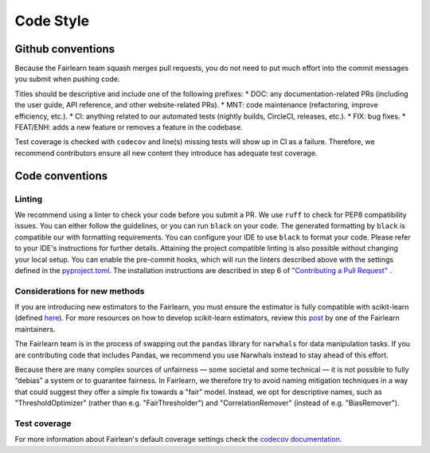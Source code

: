 .. _code_style:

Code Style
==========

Github conventions
------------------

Because the Fairlearn team squash merges pull requests, you do not need to put
much effort into the commit messages you submit when pushing code.

Titles should be descriptive and include one of the following prefixes:
* DOC: any documentation-related PRs (including the user guide, API reference, and other
website-related PRs).
* MNT: code maintenance (refactoring, improve efficiency, etc.).
* CI: anything related to our automated tests (nightly builds, CircleCI, releases, etc.).
* FIX: bug fixes.
* FEAT/ENH: adds a new feature or removes a feature in the codebase.

Test coverage is checked with ``codecov`` and line(s) missing tests will show up in CI
as a failure. Therefore, we recommend contributors ensure all new content
they introduce has adequate test coverage.


Code conventions
----------------

Linting
^^^^^^^

We recommend using a linter to check your code before you submit a PR.
We use ``ruff`` to check for PEP8 compatibility issues. You can either follow
the guidelines, or you can run ``black`` on your code. The generated
formatting by ``black`` is compatible our with formatting requirements. You can
configure your IDE to use ``black`` to format your code. Please refer to your
IDE's instructions for further details.
Attaining the project compatible linting is also possible without changing your local setup.
You can enable the pre-commit hooks, which will run the linters described above with the settings
defined in the `pyproject.toml <https://github.com/fairlearn/fairlearn/blob/main/pyproject.toml>`_.
The installation instructions are described in step 6
of `"Contributing a Pull Request" <https://fairlearn.org/main/contributor_guide/development_process.html#contributing-a-pull-request>`_ .

Considerations for new methods
^^^^^^^^^^^^^^^^^^^^^^^^^^^^^^

If you are introducing new estimators to the Fairlearn, you must ensure the
estimator is fully compatible with scikit-learn
(defined `here <https://scikit-learn.org/stable/developers/develop.html>`_).
For more resources on how to develop scikit-learn estimators, review this
`post <https://tamaraatanasoska.github.io/learning/2025/01/15/week-2-2024.html>`_
by one of the Fairlearn maintainers.

The Fairlearn team is in the process of swapping out the ``pandas`` library for
``narwhals`` for data manipulation tasks. If you are contributing code that
includes Pandas, we recommend you use Narwhals instead to stay ahead of this effort.

Because there are many complex sources of unfairness — some societal and some technical — it is not
possible to fully “debias” a system or to guarantee fairness. In Fairlearn, we therefore try to
avoid naming mitigation techniques in a way that could suggest they offer a simple fix towards a
"fair" model. Instead, we opt for descriptive names, such as "ThresholdOptimizer" (rather than
e.g. "FairThresholder") and "CorrelationRemover" (instead of e.g. "BiasRemover").

Test coverage
^^^^^^^^^^^^^
For more information about Fairlean's default coverage settings
check the `codecov documentation <https://docs.codecov.com/docs/coverage-
configuration#:~:text=Codecov%20will%20round%20coverage%20down,45.15313%25%20would%20become%2045.15%25>`_.

